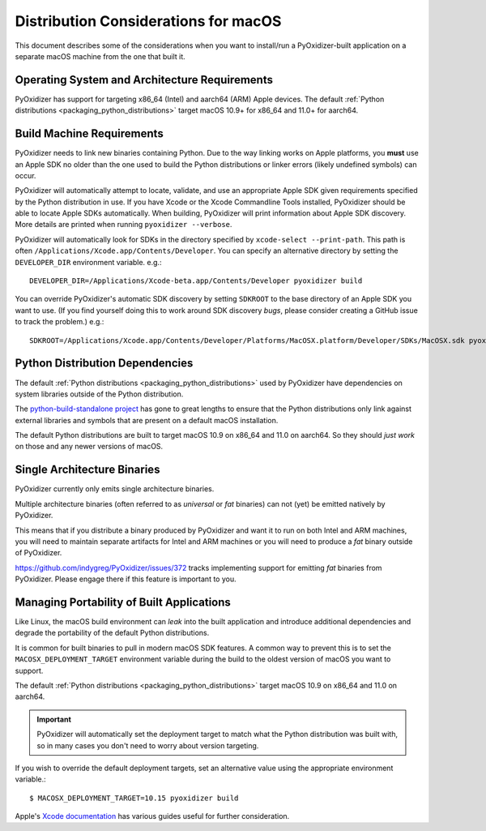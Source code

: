 .. py:currentmodule:: starlark_pyoxidizer

.. _pyoxidizer_distributing_macos:

=====================================
Distribution Considerations for macOS
=====================================

This document describes some of the considerations when you want to
install/run a PyOxidizer-built application on a separate macOS machine
from the one that built it.

.. _pyoxidizer_distributing_macos_os_requirements:

Operating System and Architecture Requirements
==============================================

PyOxidizer has support for targeting x86_64 (Intel) and aarch64 (ARM)
Apple devices. The default
:ref:`Python distributions <packaging_python_distributions>` target
macOS 10.9+ for x86_64 and 11.0+ for aarch64.

.. _pyoxidizer_distributing_macos_build_machine_requirements:

Build Machine Requirements
==========================

PyOxidizer needs to link new binaries containing Python. Due to the way
linking works on Apple platforms, you **must** use an Apple SDK no older
than the one used to build the Python distributions or linker errors
(likely undefined symbols) can occur.

PyOxidizer will automatically attempt to locate, validate, and use an
appropriate Apple SDK given requirements specified by the Python distribution
in use. If you have Xcode or the Xcode Commandline Tools installed,
PyOxidizer should be able to locate Apple SDKs automatically. When building,
PyOxidizer will print information about Apple SDK discovery. More details
are printed when running ``pyoxidizer --verbose``.

PyOxidizer will automatically look for SDKs in the directory specified
by ``xcode-select --print-path``. This path is often
``/Applications/Xcode.app/Contents/Developer``. You can specify an alternative
directory by setting the ``DEVELOPER_DIR`` environment variable. e.g.::

   DEVELOPER_DIR=/Applications/Xcode-beta.app/Contents/Developer pyoxidizer build

You can override PyOxidizer's automatic SDK discovery by setting ``SDKROOT``
to the base directory of an Apple SDK you want to use. (If you find yourself
doing this to work around SDK discovery *bugs*, please consider creating a
GitHub issue to track the problem.) e.g.::

   SDKROOT=/Applications/Xcode.app/Contents/Developer/Platforms/MacOSX.platform/Developer/SDKs/MacOSX.sdk pyoxidizer build

.. _pyoxidizer_distributing_macos_python_distributions:

Python Distribution Dependencies
================================

The default :ref:`Python distributions <packaging_python_distributions>` used
by PyOxidizer have dependencies on system libraries outside of the Python
distribution.

The `python-build-standalone project <https://python-build-standalone.readthedocs.io/en/latest/>`_
has gone to great lengths to ensure that the Python distributions only link
against external libraries and symbols that are present on a default macOS
installation.

The default Python distributions are built to target macOS 10.9 on x86_64 and
11.0 on aarch64. So they should *just work* on those and any newer versions
of macOS.

.. _pyoxidizer_distributing_macos_single_arch:

Single Architecture Binaries
============================

PyOxidizer currently only emits single architecture binaries.

Multiple architecture binaries (often referred to as *universal* or *fat*
binaries) can not (yet) be emitted natively by PyOxidizer.

This means that if you distribute a binary produced by PyOxidizer and want it
to run on both Intel and ARM machines, you will need to maintain separate
artifacts for Intel and ARM machines or you will need to produce a *fat* binary
outside of PyOxidizer.

https://github.com/indygreg/PyOxidizer/issues/372 tracks implementing
support for emitting *fat* binaries from PyOxidizer. Please engage there
if this feature is important to you.

.. _pyoxidizer_distributing_macos_managing_portability:

Managing Portability of Built Applications
==========================================

Like Linux, the macOS build environment can *leak* into the built
application and introduce additional dependencies and degrade the portability
of the default Python distributions.

It is common for built binaries to pull in modern macOS SDK features. A
common way to prevent this is to set the ``MACOSX_DEPLOYMENT_TARGET``
environment variable during the build to the oldest version of macOS you
want to support.

The default :ref:`Python distributions <packaging_python_distributions>` target
macOS 10.9 on x86_64 and 11.0 on aarch64.

.. important::

   PyOxidizer will automatically set the deployment target to match what the
   Python distribution was built with, so in many cases you don't need to
   worry about version targeting.

If you wish to override the default deployment targets, set an alternative
value using the appropriate environment variable.::

   $ MACOSX_DEPLOYMENT_TARGET=10.15 pyoxidizer build

Apple's `Xcode documentation <https://developer.apple.com/documentation/xcode>`_
has various guides useful for further consideration.
